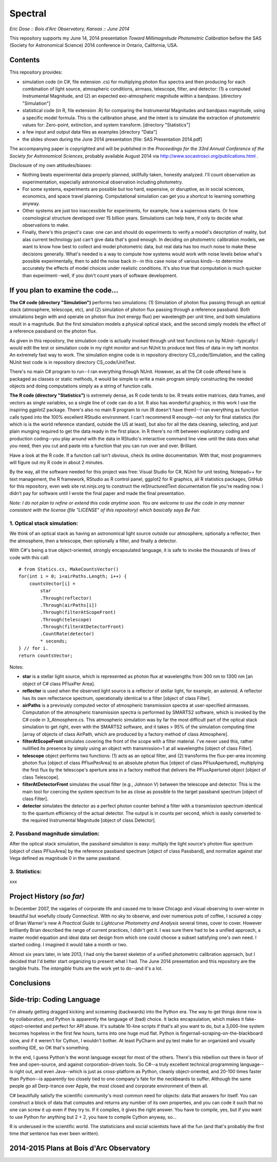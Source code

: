 Spectral
===============================
*Eric Dose :: Bois d'Arc Observatory, Kansas  ::  June 2014*

This repository supports my June 14, 2014 presentation *Toward Millimagnitude Photometric Calibration* before the SAS (Society for Astronomical Science) 2014 conference in Ontario, California, USA.

Contents
--------------------
This repository provides:

- simulation code (in C#, file extension .cs) for multiplying photon flux spectra and then producing for each combination of light source, atmospheric conditions, airmass, telescope, filter, and detector: (1) a computed Instrumental Magnitude, and (2) an expected exo-atmospheric magnitude within a bandpass. [directory "Simulation"]
- statistical code (in R, file extension .R) for comparing the Instrumental Magnitudes and bandpass magnitude, using a specific model formula. This is the calibration phase, and the intent is to simulate the extraction of photometric values for: Zero-point, extinction, and system transform. [directory "Statistics"]
- a few input and output data files as examples [directory "Data"]
- the slides shown during the June 2014 presentation [file: SAS Presentation 2014.pdf]

The accompanying paper is copyrighted and will be published in the *Proceedings for the 33rd Annual Conference of the Society for Astronomical Sciences*, probably available August 2014 via http://www.socastrosci.org/publications.html .

Disclosure of my own attitudes/biases:

- Nothing beats experimental data properly planned, skillfully taken, honestly analyzed. I'll count observation as experimentation, especially astronomical observation including photometry.
- For some systems, experiments are possible but too hard, expensive, or disruptive, as in social sciences, economics, and space travel planning. Computational simulation can get you a shortcut to learning something anyway.
- Other systems are just too inaccessible for experiments, for example, how a supernova starts. Or how cosmological structure developed over 15 billion years. Simulations can help here, if only to decide what observations to make.
- Finally, there's this project's case: one can and should do experiments to verify a model's description of reality, but alas current technology just can't give data that's good enough. In deciding on photometric calibration models, we want to know how best to collect and model photometric data, but real data has too much noise to make these decisions generally. What's needed is a way to compute how systems would work with noise levels below what's possible experimentally, then to add the noise back in--in this case noise of various kinds--to determine accurately the effects of model choices under realistic conditions. It's also true that computation is much quicker than experiment--well, if you don't count years of software development.

If you plan to examine the code...
--------------------------------------

**The C# code (directory "Simulation")** performs two simulations: (1) Simulation of photon flux passing through an optical stack (atmosphere, telescope, etc), and (2) simulation of photon flux passing through a reference passband. Both simulations begin with and operate on photon flux (not energy flux) per wavelength per unit time, and both simulations result in a magnitude. But the first simulation models a physical optical stack, and the second simply models the effect of a reference passband on the photon flux.

As given in this repository, the simulation code is actually invoked through unit test functions run by NUnit--typically I would edit the test or simulation code in my right monitor and run NUnit to produce text files of data in my left monitor. An extremely fast way to work. The simulation engine code is in repository directory CS_code/Simulation, and the calling NUnit test code is in repository directory CS_code/UnitTest.

There's no main C# program to run--I ran everything through NUnit. However, as all the C# code offered here is packaged as classes or static methods, it would be simple to write a main program simply constructing the needed objects and doing computations simply as a string of function calls.

**The R code (directory "Statistics")** is extremely dense, as R code tends to be. R treats entire matrices, data frames, and vectors as single variables, so a single line of code can do a lot. R also has wonderful graphics; in this work I use the inspiring *ggplot2* package. There's also no main R program to run (R doesn't have them)--I ran everything as function calls typed into the 100% excellent RStudio environment. I can't recommend R enough--not only for final statistics (for which is is the world reference standard, outside the US at least), but also for all the data cleaning, selecting, and just plain munging required to get the data ready in the first place. In R there's no rift between exploratory coding and production coding--you play around with the data in RStudio's interactive command line view until the data does what you need, then you cut and paste into a function that you can run over and over. Brilliant. 

Have a look at the R code. If a function call isn't obvious, check its online documentation. With that, most programmers will figure out my R code in about 2 minutes.

By the way, all the software needed for this project was free: Visual Studio for C#, NUnit for unit testing, Notepad++ for text management, the R framework, RStudio as R control panel, ggplot2 for R graphics, all R statistics packages, GitHub for this repository, even web site rst.ninjs.org to construct the reStructuredText documentation file you're reading now. I didn't pay for software until I wrote the final paper and made the final presentation.

*Note: I do not plan to refine or extend this code anytime soon. You are welcome to use the code in any manner consistent with the license (file "LICENSE" of this repository) which basically says Be Fair.*

1. Optical stack simulation:
^^^^^^^^^^^^^^^^^^^^^^^^^^^^^

We think of an optical stack as having an astronomical light source outside our atmosphere, optionally a reflector, then the atmosphere, then a telescope, then optionally a filter, and finally a detector.

With C#'s being a true object-oriented, strongly encapsulated language, it is safe to invoke the thousands of lines of code with this call: ::

            # from Statics.cs, MakeCountsVector()
            for(int i = 0; i<airPaths.Length; i++) {
                countsVector[i] = 
                    star
                    .Through(reflector)
                    .Through(airPaths[i])
                    .Through(filterAtScopeFront)
                    .Through(telescope)
                    .Through(filterAtDetectorFront)
                    .CountRate(detector)
                    * seconds;
            } // for i.
            return countsVector;

Notes:

- **star** is a stellar light source, which is represented as photon flux at wavelengths from 300 nm to 1300 nm [an object of C# class PFluxPer Area].
- **reflector** is used when the observed light source is a reflector of stellar light, for example, an asteroid. A reflector has its own reflectance spectrum, operationally identical to a filter [object of class Filter].
- **airPaths** is a previously computed vector of atmospheric transmission spectra at user-specified airmasses. Computation of the atmospheric transmission spectra is performed by SMARTS2 software, which is invoked by the C# code in 3_Atmosphere.cs. This atmospheric simulation was by far the most difficult part of the optical stack simulation to get right, even with the SMARTS2 software, and it takes > 95% of the simulation computing time [array of objects of class AirPath, which are produced by a factory method of class Atmosphere].
- **filterAtScopeFront** simulates covering the front of the scope with a filter material. I've never used this, rather nullified its presence by simply using an object with transmission=1 at all wavelengths [object of class Filter].
- **telescope** object performs two functions: (1) acts as an optical filter, and (2) transforms the flux-per-area incoming photon flux [object of class PFluxPerArea] to an absolute photon flux [object of class PFluxApertured], multiplying the first flux by the telescope's aperture area in a factory method that delivers the PFluxApertured object [object of class Telescope].
- **filterAtDetectorFront** simulates the usual filter (e.g., Johnson V) between the telescope and detector. This is the main tool for coercing the system spectrum to be as close as possible to the target passband spectrum [object of class Filter].
- **detector** simulates the detector as a perfect photon counter behind a filter with a transmission spectrum identical to the quantum efficiency of the actual detector. The output is in counts per second, which is easily converted to the required Instrumental Magnitude [object of class Detector].

2. Passband magnitude simulation:
^^^^^^^^^^^^^^^^^^^^^^^^^^^^^^^^^^^

After the optical stack simulation, the passband simulation is easy: multiply the light source's photon flux spectrum [object of class PFluxArea] by the reference passband spectrum [object of class Passband], and normalize against star Vega defined as magnitude 0 in the same passband.

3. Statistics:
^^^^^^^^^^^^^^^^^^^^^^^^^^^^^^^^^^^

xxx




Project History *(so far)*
----------------------------

In December 2007, the vagaries of corporate life and caused me to leave Chicago and visual observing to over-winter in beautiful but woefully cloudy Connecticut. With no sky to observe, and over numerous pots of coffee, I scoured a copy of Brian Warner's new *A Practical Guide to Lightcurve Photometry and Analysis* several times, cover to cover. However brilliantly Brian described the range of current practices, I didn't get it. I was sure there had to be a unified approach, a master model equation and ideal data set design from which one could choose a subset satisfying one's own need. I started coding. I imagined it would take a month or two.

Almost six years later, in late 2013, I had only the barest skeleton of a unified photometric calibration approach, but I decided that I'd better start organizing to present what I had. The June 2014 presentation and this repository are the tangible fruits. The *intangible* fruits are the work yet to do--and it's a lot.



Conclusions
-----------


Side-trip: Coding Language
-----------------------------

I'm already getting dragged kicking and screaming (backwards) into the Python era. The way to get things done now is by collaboration, and Python is apparently the language of (bad) choice. It lacks encapsulation, which makes it fake-object-oriented and perfect for API abuse. It's suitable 10-line scripts if that's all you want to do, but a 3,000-line system becomes hopeless in the first few hours, turns into one huge mud flat. Python is fingernail-scraping-on-the-blackboard slow, and if it weren't for Cython, I wouldn't bother. At least PyCharm and py.test make for an organized and visually soothing IDE, so OK that's something.

In the end, I guess Python's the worst language except for most of the others. There's this rebellion out there in favor of free and open-source, and against corporation-driven tools. So C#--a truly excellent technical programming language--is right out, and even Java--which is just as cross-platform as Python, cleanly object-oriented, and 20-100 times faster than Python--is apparently too closely tied to one company's fate for the neckbeards to suffer. Although the same people go all Derp-trance over Apple, the most closed and corporate environment of them all.

C# beautifully satisfy the scientific community's most common need for objects: data that answers for itself. You can construct a block of data that computes and returns any number of its own properties, and you can code it such that no one can screw it up even if they try to. If it compiles, it gives the right answer. You have to compile, yes, but if you want to use Python for anything but 2 + 2, you have to compile Cython anyway, so...

R is underused in the scientific world. The statisticians and social scientists have all the fun (and that's probably the first time *that* sentence has ever been written).


2014-2015 Plans at Bois d'Arc Observatory
------------------------------------------
